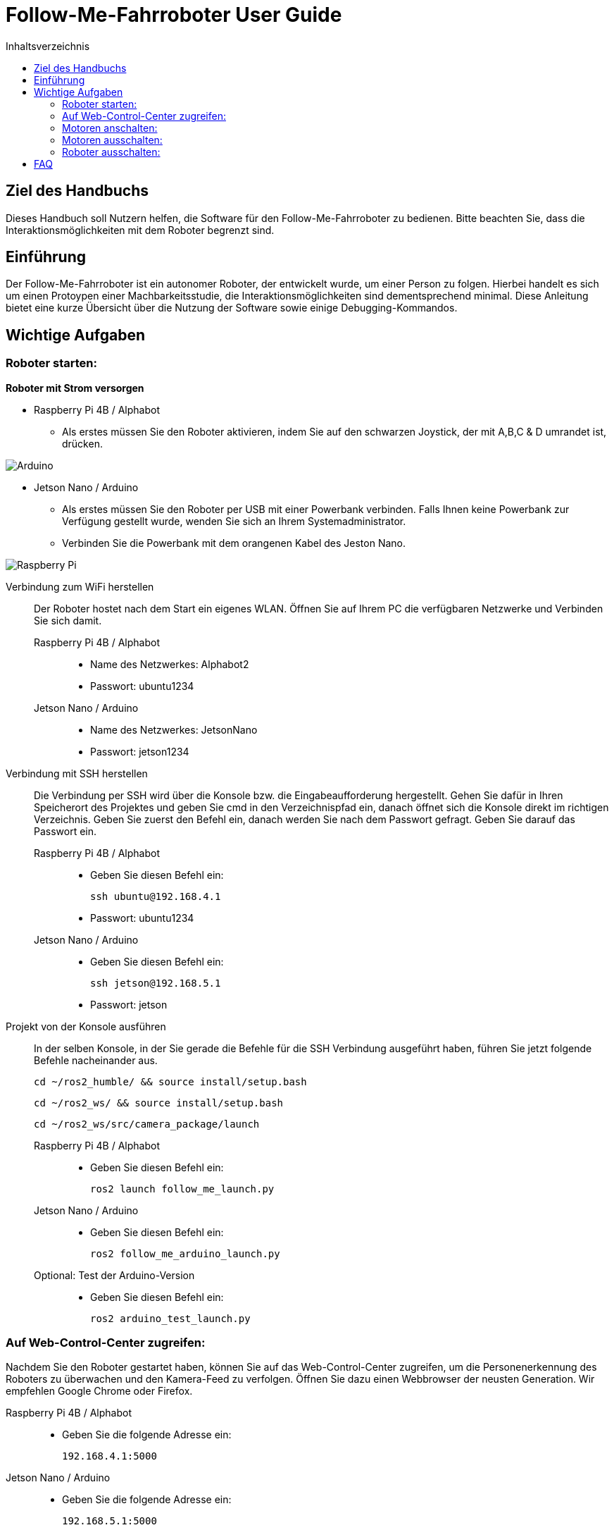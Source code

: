 :source-highlighter: highlight.js
:toc:
:toc-title: Inhaltsverzeichnis


= Follow-Me-Fahrroboter User Guide

== Ziel des Handbuchs

Dieses Handbuch soll Nutzern helfen, die Software für den Follow-Me-Fahrroboter zu bedienen. Bitte beachten Sie, dass die Interaktionsmöglichkeiten mit dem Roboter begrenzt sind.

== Einführung

Der Follow-Me-Fahrroboter ist ein autonomer Roboter, der entwickelt wurde, um einer Person zu folgen. Hierbei handelt es sich um einen Protoypen einer Machbarkeitsstudie, die Interaktionsmöglichkeiten sind dementsprechend minimal. Diese Anleitung bietet eine kurze Übersicht über die Nutzung der Software sowie einige Debugging-Kommandos.

== Wichtige Aufgaben

=== Roboter starten:

*Roboter mit Strom versorgen*

* Raspberry Pi 4B / Alphabot
** Als erstes müssen Sie den Roboter aktivieren, indem Sie auf den schwarzen Joystick, der mit A,B,C & D umrandet ist, drücken. 

image::../Documentation/deployment/images/Arduino.png[]

* Jetson Nano / Arduino
** Als erstes müssen Sie den Roboter per USB mit einer Powerbank verbinden. Falls Ihnen keine Powerbank zur Verfügung gestellt wurde, wenden Sie sich an Ihrem Systemadministrator. 
** Verbinden Sie die Powerbank mit dem orangenen Kabel des Jeston Nano.

image::../Documentation/deployment/images/Raspberry_Pi.png[]

Verbindung zum WiFi herstellen::
Der Roboter hostet nach dem Start ein eigenes WLAN. Öffnen Sie auf Ihrem PC die verfügbaren Netzwerke und Verbinden Sie sich damit.

Raspberry Pi 4B / Alphabot:::

* Name des Netzwerkes: Alphabot2
* Passwort: ubuntu1234

Jetson Nano / Arduino:::

* Name des Netzwerkes: JetsonNano
* Passwort: jetson1234


Verbindung mit SSH herstellen::
Die Verbindung per SSH wird über die Konsole bzw. die Eingabeaufforderung hergestellt. Gehen Sie dafür in Ihren Speicherort des Projektes und geben Sie cmd in den Verzeichnispfad ein, danach öffnet sich die Konsole direkt im richtigen Verzeichnis. 
Geben Sie zuerst den Befehl ein, danach werden Sie nach dem Passwort gefragt. Geben Sie darauf das Passwort ein.
Raspberry Pi 4B / Alphabot:::
 
* Geben Sie diesen Befehl ein:

 ssh ubuntu@192.168.4.1

* Passwort: ubuntu1234

Jetson Nano / Arduino:::

* Geben Sie diesen Befehl ein:

 ssh jetson@192.168.5.1

* Passwort: jetson

Projekt von der Konsole ausführen::
In der selben Konsole, in der Sie gerade die Befehle für die SSH Verbindung ausgeführt haben, führen Sie jetzt folgende Befehle nacheinander aus.

 cd ~/ros2_humble/ && source install/setup.bash

 cd ~/ros2_ws/ && source install/setup.bash

 cd ~/ros2_ws/src/camera_package/launch

Raspberry Pi 4B / Alphabot:::

* Geben Sie diesen Befehl ein:

 ros2 launch follow_me_launch.py

Jetson Nano / Arduino:::

* Geben Sie diesen Befehl ein:

 ros2 follow_me_arduino_launch.py

Optional: Test der Arduino-Version:::

* Geben Sie diesen Befehl ein:

 ros2 arduino_test_launch.py


=== Auf Web-Control-Center zugreifen:

Nachdem Sie den Roboter gestartet haben, können Sie auf das Web-Control-Center zugreifen, um die Personenerkennung des Roboters zu überwachen und den Kamera-Feed zu verfolgen. Öffnen Sie dazu einen Webbrowser der neusten Generation. Wir empfehlen Google Chrome oder Firefox. 

Raspberry Pi 4B / Alphabot::

* Geben Sie die folgende Adresse ein:

 192.168.4.1:5000

Jetson Nano / Arduino::

* Geben Sie die folgende Adresse ein:

  192.168.5.1:5000

=== Motoren anschalten:

Aktuell haben Sie einen stationären Roboter mit aktiver Personenerkennung. Sie können dies im Web-Control-Center verfolgen. Jetzt werden Sie die Motoren aktivieren, damit der Roboter Ihnen folgen kann. Achten Sie darauf, dass keine Hindernisse zwischen Ihnen und dem Roboter sind und dass er auf ebenem Boden ist, wo er nirgends herunterfallen kann. 

Raspberry Pi 4B / Alphabot::

Suchen Sie den Joystick, mit dem Sie den Roboter aktiviert haben. 
* Drücken Sie den Joystick zuerst in Richtung des Buchstaben A. Dies zentriert die Motoren. Warten Sie 5 Sekunden.
* Danach drücken Sie den Joystick in Richtung B. Dies aktiviert die Motoren und der Roboter beginnt mit der Personenverfolgung, sobald Sie sich in seinem Sichtfeld befinden. 

image::../Documentation/deployment/images/Arduino_2.png[]

Jetson Nano / Arduino::

* Betätigen Sie den kleinen silbernen Kippschalter an Ihrem Arduino. Der Roboter beginnt nun mit der Personenverfolgung, sobald Sie sich in seinem Sichtfeld befinden. 

image::../Documentation/deployment/images/Raspberry_Pi_2.png[]


=== Motoren ausschalten:

Nachdem Sie die Personenverfolgung ausgetestet haben und den Roboter nun beenden wollen, müssen Sie zuerst die Motoren wieder ausschalten.

Raspberry Pi 4B / Alphabot::

* Drücken Sie den Joystick in Richtung B. Dies stoppt die Motoren.

Jetson Nano / Arduino::

* Bringen Sie den silbernen Kippschalter wieder auf seine Ausgangsposition. Dies stoppt die Motoren.

=== Roboter ausschalten:

Als letzten Schritt müssen Sie den Roboter wieder ausschalten. Sie können das Web-Control-Center jetzt schließen.

Raspberry Pi 4B / Alphabot::

* Drücken Sie den Joystick nach unten, wie Sie es zum Anschalten des Roboters getan haben . Dies schaltet den Roboter aus.

Jetson Nano / Arduino::

* Ziehen Sie das orangene Kabel aus dem Jetson Nano. Dies schaltet den Roboter aus.

== FAQ

*Q:* Kann ich den Roboter mit einer anderen Software steuern?

*A:* Derzeit ist der Follow-Me-Fahrroboter nur mit der bereitgestellten Software kompatibel. Anpassungen können jedoch vorgenommen werden, indem Sie die entsprechenden ROS2-Pakete modifizieren.

Für weitere Fragen und Unterstützung, wenden Sie sich bitte an den Systemadministrator.


